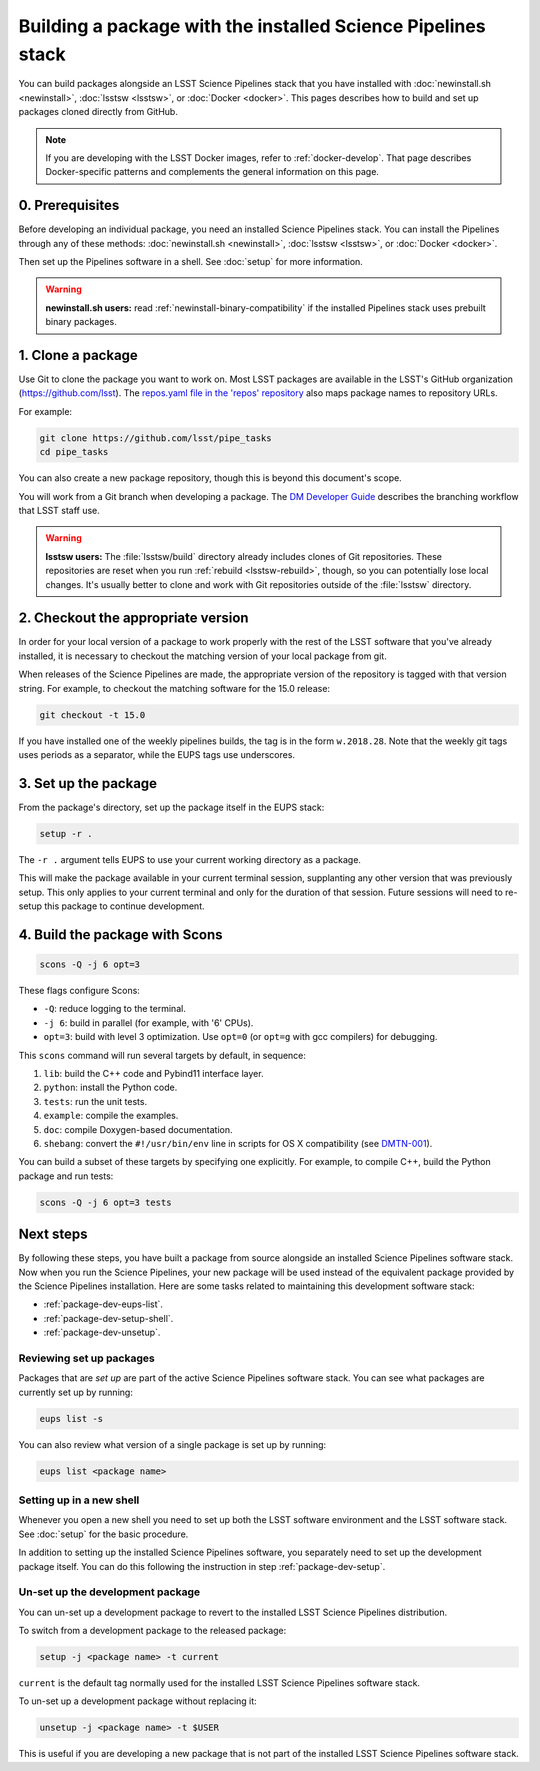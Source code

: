 #############################################################
Building a package with the installed Science Pipelines stack
#############################################################

You can build packages alongside an LSST Science Pipelines stack that you have installed with :doc:`newinstall.sh <newinstall>`, :doc:`lsstsw <lsstsw>`, or :doc:`Docker <docker>`.
This pages describes how to build and set up packages cloned directly from GitHub.

.. note::

   If you are developing with the LSST Docker images, refer to :ref:`docker-develop`.
   That page describes Docker-specific patterns and complements the general information on this page.

.. _package-dev-prereq:

0. Prerequisites
================

Before developing an individual package, you need an installed Science Pipelines stack.
You can install the Pipelines through any of these methods: :doc:`newinstall.sh <newinstall>`, :doc:`lsstsw <lsstsw>`, or :doc:`Docker <docker>`.

Then set up the Pipelines software in a shell.
See :doc:`setup` for more information.

.. warning::

   **newinstall.sh users:** read :ref:`newinstall-binary-compatibility` if the installed Pipelines stack uses prebuilt binary packages.

.. _package-dev-clone:

1. Clone a package
==================

Use Git to clone the package you want to work on.
Most LSST packages are available in the LSST's GitHub organization (https://github.com/lsst).
The `repos.yaml file in the 'repos' repository <https://github.com/lsst/repos/blob/master/etc/repos.yaml>`_ also maps package names to repository URLs.

For example: 

.. code-block:: bash

   git clone https://github.com/lsst/pipe_tasks
   cd pipe_tasks

You can also create a new package repository, though this is beyond this document's scope.

You will work from a Git branch when developing a package.
The `DM Developer Guide <https://developer.lsst.io/processes/workflow.html>`_ describes the branching workflow that LSST staff use.

.. warning::

   **lsstsw users:** The :file:`lsstsw/build` directory already includes clones of Git repositories.
   These repositories are reset when you run :ref:`rebuild <lsstsw-rebuild>`, though, so you can potentially lose local changes.
   It's usually better to clone and work with Git repositories outside of the :file:`lsstsw` directory.

.. _package-dev-setup:

2. Checkout the appropriate version
===================================

In order for your local version of a package to work properly with the rest of
the LSST software that you've already installed, it is necessary to checkout the
matching version of your local package from git.

When releases of the Science Pipelines are made, the appropriate version of the
repository is tagged with that version string. For example, to checkout the
matching software for the 15.0 release:

.. code-block:: bash

   git checkout -t 15.0

If you have installed one of the weekly pipelines builds, the tag is in the form
``w.2018.28``. Note that the weekly git tags uses periods as a separator, while
the EUPS tags use underscores.

3. Set up the package
=====================

From the package's directory, set up the package itself in the EUPS stack:

.. code-block:: bash

   setup -r .

The ``-r .`` argument tells EUPS to use your current working directory as a
package.

This will make the package available in your current terminal session, supplanting
any other version that was previously setup. This only applies to your current
terminal and only for the duration of that session. Future sessions will need to
re-setup this package to continue development.

.. _package-dev-scons:

4. Build the package with Scons
===============================

.. code-block:: bash

   scons -Q -j 6 opt=3 

These flags configure Scons:

- ``-Q``: reduce logging to the terminal.
- ``-j 6``: build in parallel (for example, with '6' CPUs).
- ``opt=3``: build with level 3 optimization.
  Use ``opt=0`` (or ``opt=g`` with gcc compilers) for debugging.

This ``scons`` command will run several targets by default, in sequence:

1. ``lib``: build the C++ code and Pybind11 interface layer.
2. ``python``: install the Python code.
3. ``tests``: run the unit tests.
4. ``example``: compile the examples.
5. ``doc``: compile Doxygen-based documentation.
6. ``shebang``: convert the ``#!/usr/bin/env`` line in scripts for OS X compatibility (see `DMTN-001 <https://dmtn-001.lsst.io>`_).

You can build a subset of these targets by specifying one explicitly.
For example, to compile C++, build the Python package and run tests:

.. code-block:: bash

   scons -Q -j 6 opt=3 tests

.. _package-dev-next-steps:

Next steps
==========

By following these steps, you have built a package from source alongside an installed Science Pipelines software stack.
Now when you run the Science Pipelines, your new package will be used instead of the equivalent package provided by the Science Pipelines installation.
Here are some tasks related to maintaining this development software stack:

- :ref:`package-dev-eups-list`.
- :ref:`package-dev-setup-shell`.
- :ref:`package-dev-unsetup`.

.. _package-dev-eups-list:

Reviewing set up packages
-------------------------

Packages that are *set up* are part of the active Science Pipelines software stack.
You can see what packages are currently set up by running:

.. code-block:: bash

   eups list -s

You can also review what version of a single package is set up by running:

.. code-block:: bash

   eups list <package name>

.. _package-dev-setup-shell:

Setting up in a new shell
-------------------------

Whenever you open a new shell you need to set up both the LSST software environment and the LSST software stack.
See :doc:`setup` for the basic procedure.

In addition to setting up the installed Science Pipelines software, you separately need to set up the development package itself.
You can do this following the instruction in step :ref:`package-dev-setup`.

.. _package-dev-unsetup:

Un-set up the development package
---------------------------------

You can un-set up a development package to revert to the installed LSST Science Pipelines distribution.

To switch from a development package to the released package:

.. code-block:: bash

   setup -j <package name> -t current

``current`` is the default tag normally used for the installed LSST Science Pipelines software stack.

To un-set up a development package without replacing it:

.. code-block:: bash

   unsetup -j <package name> -t $USER

This is useful if you are developing a new package that is not part of the installed LSST Science Pipelines software stack.
